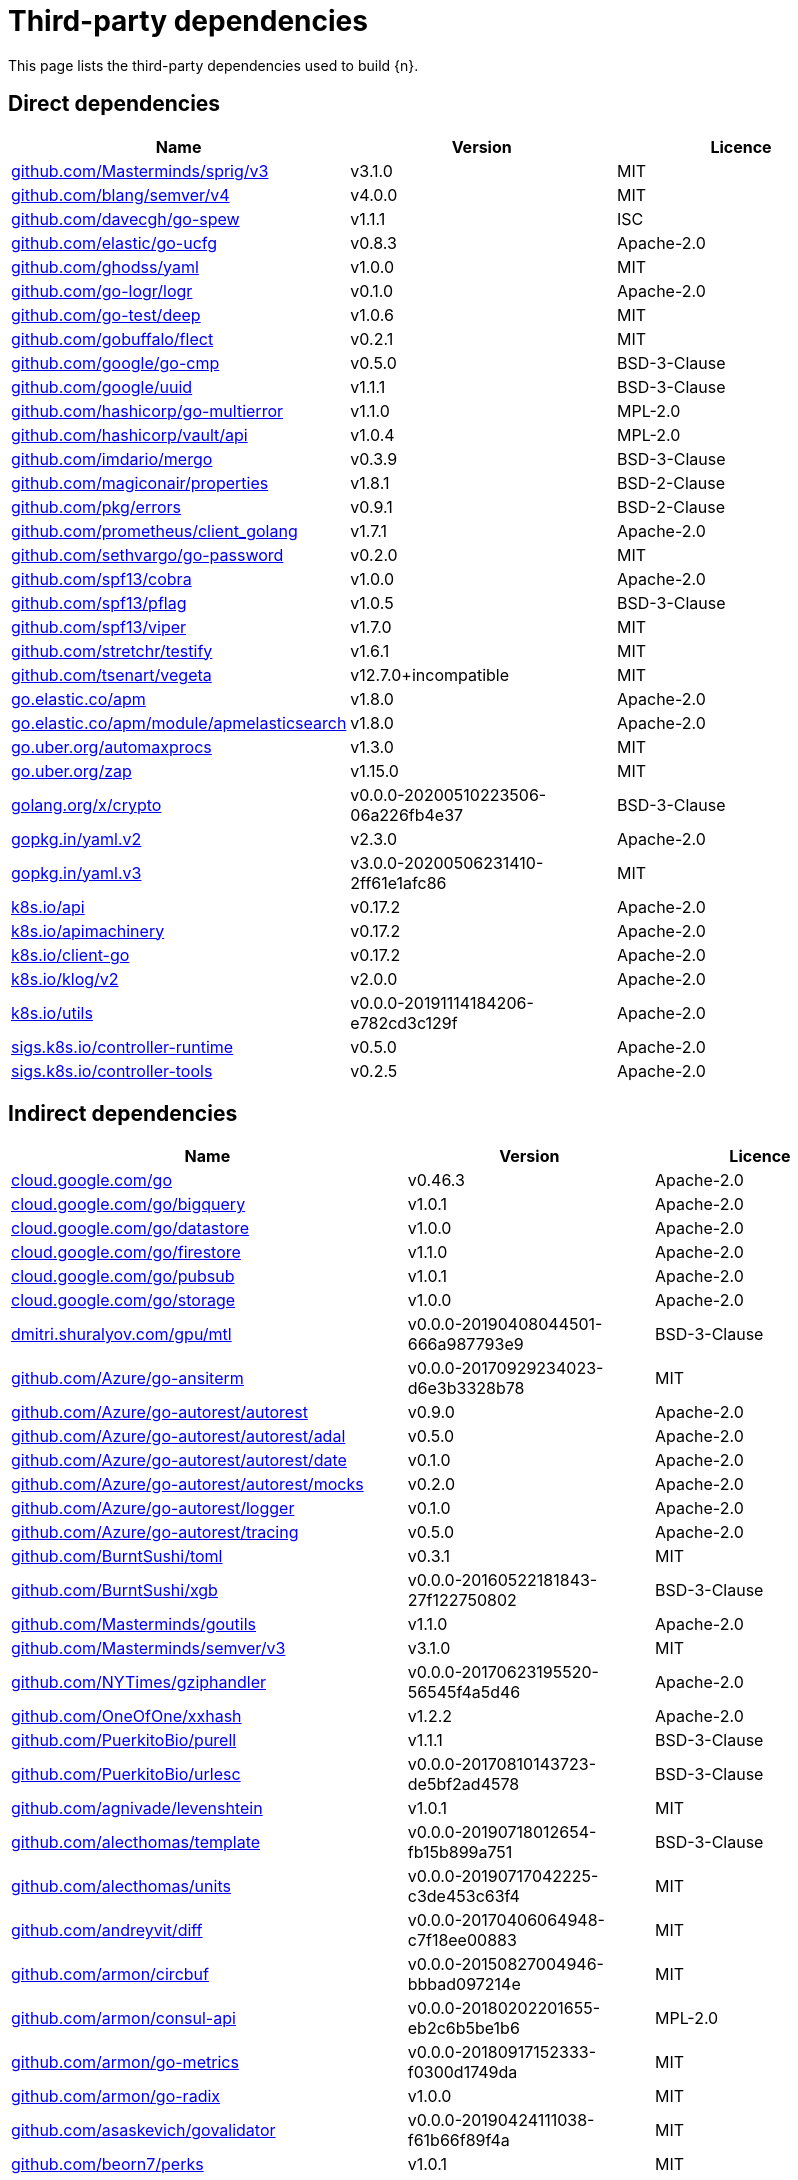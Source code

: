 // Generated documentation. Please do not edit.
:page_id: dependencies
ifdef::env-github[]
****
link:https://www.elastic.co/guide/en/cloud-on-k8s/master/k8s-{page_id}.html[View this document on the Elastic website]
****
endif::[]

[id="{p}-{page_id}"]
= Third-party dependencies

This page lists the third-party dependencies used to build {n}.

[float]
[id="{p}-dependencies-direct"]
== Direct dependencies

[options="header"]
|===
| Name | Version | Licence

| link:https://github.com/Masterminds/sprig[$$github.com/Masterminds/sprig/v3$$] | v3.1.0 | MIT
| link:https://github.com/blang/semver[$$github.com/blang/semver/v4$$] | v4.0.0 | MIT
| link:https://github.com/davecgh/go-spew[$$github.com/davecgh/go-spew$$] | v1.1.1 | ISC
| link:https://github.com/elastic/go-ucfg[$$github.com/elastic/go-ucfg$$] | v0.8.3 | Apache-2.0
| link:https://github.com/ghodss/yaml[$$github.com/ghodss/yaml$$] | v1.0.0 | MIT
| link:https://github.com/go-logr/logr[$$github.com/go-logr/logr$$] | v0.1.0 | Apache-2.0
| link:https://github.com/go-test/deep[$$github.com/go-test/deep$$] | v1.0.6 | MIT
| link:https://github.com/gobuffalo/flect[$$github.com/gobuffalo/flect$$] | v0.2.1 | MIT
| link:https://github.com/google/go-cmp[$$github.com/google/go-cmp$$] | v0.5.0 | BSD-3-Clause
| link:https://github.com/google/uuid[$$github.com/google/uuid$$] | v1.1.1 | BSD-3-Clause
| link:https://github.com/hashicorp/go-multierror[$$github.com/hashicorp/go-multierror$$] | v1.1.0 | MPL-2.0
| link:https://github.com/hashicorp/vault[$$github.com/hashicorp/vault/api$$] | v1.0.4 | MPL-2.0
| link:https://github.com/imdario/mergo[$$github.com/imdario/mergo$$] | v0.3.9 | BSD-3-Clause
| link:https://github.com/magiconair/properties[$$github.com/magiconair/properties$$] | v1.8.1 | BSD-2-Clause
| link:https://github.com/pkg/errors[$$github.com/pkg/errors$$] | v0.9.1 | BSD-2-Clause
| link:https://github.com/prometheus/client_golang[$$github.com/prometheus/client_golang$$] | v1.7.1 | Apache-2.0
| link:https://github.com/sethvargo/go-password[$$github.com/sethvargo/go-password$$] | v0.2.0 | MIT
| link:https://github.com/spf13/cobra[$$github.com/spf13/cobra$$] | v1.0.0 | Apache-2.0
| link:https://github.com/spf13/pflag[$$github.com/spf13/pflag$$] | v1.0.5 | BSD-3-Clause
| link:https://github.com/spf13/viper[$$github.com/spf13/viper$$] | v1.7.0 | MIT
| link:https://github.com/stretchr/testify[$$github.com/stretchr/testify$$] | v1.6.1 | MIT
| link:https://github.com/tsenart/vegeta[$$github.com/tsenart/vegeta$$] | v12.7.0+incompatible | MIT
| link:https://go.elastic.co/apm[$$go.elastic.co/apm$$] | v1.8.0 | Apache-2.0
| link:https://go.elastic.co/apm/module/apmelasticsearch[$$go.elastic.co/apm/module/apmelasticsearch$$] | v1.8.0 | Apache-2.0
| link:https://go.uber.org/automaxprocs[$$go.uber.org/automaxprocs$$] | v1.3.0 | MIT
| link:https://go.uber.org/zap[$$go.uber.org/zap$$] | v1.15.0 | MIT
| link:https://golang.org/x/crypto[$$golang.org/x/crypto$$] | v0.0.0-20200510223506-06a226fb4e37 | BSD-3-Clause
| link:https://gopkg.in/yaml.v2[$$gopkg.in/yaml.v2$$] | v2.3.0 | Apache-2.0
| link:https://gopkg.in/yaml.v3[$$gopkg.in/yaml.v3$$] | v3.0.0-20200506231410-2ff61e1afc86 | MIT
| link:https://github.com/kubernetes/api[$$k8s.io/api$$] | v0.17.2 | Apache-2.0
| link:https://github.com/kubernetes/apimachinery[$$k8s.io/apimachinery$$] | v0.17.2 | Apache-2.0
| link:https://github.com/kubernetes/client-go[$$k8s.io/client-go$$] | v0.17.2 | Apache-2.0
| link:https://github.com/kubernetes/klog[$$k8s.io/klog/v2$$] | v2.0.0 | Apache-2.0
| link:https://github.com/kubernetes/utils[$$k8s.io/utils$$] | v0.0.0-20191114184206-e782cd3c129f | Apache-2.0
| link:https://sigs.k8s.io/controller-runtime[$$sigs.k8s.io/controller-runtime$$] | v0.5.0 | Apache-2.0
| link:https://sigs.k8s.io/controller-tools[$$sigs.k8s.io/controller-tools$$] | v0.2.5 | Apache-2.0
|===


[float]
[id="{p}-dependencies-indirect"]
== Indirect dependencies

[options="header"]
|===
| Name | Version | Licence

| link:https://cloud.google.com/go[$$cloud.google.com/go$$] | v0.46.3 | Apache-2.0
| link:https://cloud.google.com/go/bigquery[$$cloud.google.com/go/bigquery$$] | v1.0.1 | Apache-2.0
| link:https://cloud.google.com/go/datastore[$$cloud.google.com/go/datastore$$] | v1.0.0 | Apache-2.0
| link:https://cloud.google.com/go/firestore[$$cloud.google.com/go/firestore$$] | v1.1.0 | Apache-2.0
| link:https://cloud.google.com/go/pubsub[$$cloud.google.com/go/pubsub$$] | v1.0.1 | Apache-2.0
| link:https://cloud.google.com/go/storage[$$cloud.google.com/go/storage$$] | v1.0.0 | Apache-2.0
| link:https://dmitri.shuralyov.com/gpu/mtl[$$dmitri.shuralyov.com/gpu/mtl$$] | v0.0.0-20190408044501-666a987793e9 | BSD-3-Clause
| link:https://github.com/Azure/go-ansiterm[$$github.com/Azure/go-ansiterm$$] | v0.0.0-20170929234023-d6e3b3328b78 | MIT
| link:https://github.com/Azure/go-autorest[$$github.com/Azure/go-autorest/autorest$$] | v0.9.0 | Apache-2.0
| link:https://github.com/Azure/go-autorest[$$github.com/Azure/go-autorest/autorest/adal$$] | v0.5.0 | Apache-2.0
| link:https://github.com/Azure/go-autorest[$$github.com/Azure/go-autorest/autorest/date$$] | v0.1.0 | Apache-2.0
| link:https://github.com/Azure/go-autorest[$$github.com/Azure/go-autorest/autorest/mocks$$] | v0.2.0 | Apache-2.0
| link:https://github.com/Azure/go-autorest[$$github.com/Azure/go-autorest/logger$$] | v0.1.0 | Apache-2.0
| link:https://github.com/Azure/go-autorest[$$github.com/Azure/go-autorest/tracing$$] | v0.5.0 | Apache-2.0
| link:https://github.com/BurntSushi/toml[$$github.com/BurntSushi/toml$$] | v0.3.1 | MIT
| link:https://github.com/BurntSushi/xgb[$$github.com/BurntSushi/xgb$$] | v0.0.0-20160522181843-27f122750802 | BSD-3-Clause
| link:https://github.com/Masterminds/goutils[$$github.com/Masterminds/goutils$$] | v1.1.0 | Apache-2.0
| link:https://github.com/Masterminds/semver[$$github.com/Masterminds/semver/v3$$] | v3.1.0 | MIT
| link:https://github.com/NYTimes/gziphandler[$$github.com/NYTimes/gziphandler$$] | v0.0.0-20170623195520-56545f4a5d46 | Apache-2.0
| link:https://github.com/OneOfOne/xxhash[$$github.com/OneOfOne/xxhash$$] | v1.2.2 | Apache-2.0
| link:https://github.com/PuerkitoBio/purell[$$github.com/PuerkitoBio/purell$$] | v1.1.1 | BSD-3-Clause
| link:https://github.com/PuerkitoBio/urlesc[$$github.com/PuerkitoBio/urlesc$$] | v0.0.0-20170810143723-de5bf2ad4578 | BSD-3-Clause
| link:https://github.com/agnivade/levenshtein[$$github.com/agnivade/levenshtein$$] | v1.0.1 | MIT
| link:https://github.com/alecthomas/template[$$github.com/alecthomas/template$$] | v0.0.0-20190718012654-fb15b899a751 | BSD-3-Clause
| link:https://github.com/alecthomas/units[$$github.com/alecthomas/units$$] | v0.0.0-20190717042225-c3de453c63f4 | MIT
| link:https://github.com/andreyvit/diff[$$github.com/andreyvit/diff$$] | v0.0.0-20170406064948-c7f18ee00883 | MIT
| link:https://github.com/armon/circbuf[$$github.com/armon/circbuf$$] | v0.0.0-20150827004946-bbbad097214e | MIT
| link:https://github.com/armon/consul-api[$$github.com/armon/consul-api$$] | v0.0.0-20180202201655-eb2c6b5be1b6 | MPL-2.0
| link:https://github.com/armon/go-metrics[$$github.com/armon/go-metrics$$] | v0.0.0-20180917152333-f0300d1749da | MIT
| link:https://github.com/armon/go-radix[$$github.com/armon/go-radix$$] | v1.0.0 | MIT
| link:https://github.com/asaskevich/govalidator[$$github.com/asaskevich/govalidator$$] | v0.0.0-20190424111038-f61b66f89f4a | MIT
| link:https://github.com/beorn7/perks[$$github.com/beorn7/perks$$] | v1.0.1 | MIT
| link:https://github.com/bgentry/speakeasy[$$github.com/bgentry/speakeasy$$] | v0.1.0 | MIT
| link:https://github.com/bketelsen/crypt[$$github.com/bketelsen/crypt$$] | v0.0.3-0.20200106085610-5cbc8cc4026c | MIT
| link:https://github.com/blang/semver[$$github.com/blang/semver$$] | v3.5.0+incompatible | MIT
| link:https://github.com/bmizerany/perks[$$github.com/bmizerany/perks$$] | v0.0.0-20141205001514-d9a9656a3a4b | MIT
| link:https://github.com/cespare/xxhash[$$github.com/cespare/xxhash$$] | v1.1.0 | MIT
| link:https://github.com/cespare/xxhash[$$github.com/cespare/xxhash/v2$$] | v2.1.1 | MIT
| link:https://github.com/client9/misspell[$$github.com/client9/misspell$$] | v0.3.4 | MIT
| link:https://github.com/cockroachdb/datadriven[$$github.com/cockroachdb/datadriven$$] | v0.0.0-20190809214429-80d97fb3cbaa | Apache-2.0
| link:https://github.com/coreos/bbolt[$$github.com/coreos/bbolt$$] | v1.3.2 | MIT
| link:https://github.com/coreos/etcd[$$github.com/coreos/etcd$$] | v3.3.13+incompatible | Apache-2.0
| link:https://github.com/coreos/go-etcd[$$github.com/coreos/go-etcd$$] | v2.0.0+incompatible | Apache-2.0
| link:https://github.com/coreos/go-oidc[$$github.com/coreos/go-oidc$$] | v2.1.0+incompatible | Apache-2.0
| link:https://github.com/coreos/go-semver[$$github.com/coreos/go-semver$$] | v0.3.0 | Apache-2.0
| link:https://github.com/coreos/go-systemd[$$github.com/coreos/go-systemd$$] | v0.0.0-20190321100706-95778dfbb74e | Apache-2.0
| link:https://github.com/coreos/pkg[$$github.com/coreos/pkg$$] | v0.0.0-20180928190104-399ea9e2e55f | Apache-2.0
| link:https://github.com/cpuguy83/go-md2man[$$github.com/cpuguy83/go-md2man$$] | v1.0.10 | MIT
| link:https://github.com/cpuguy83/go-md2man[$$github.com/cpuguy83/go-md2man/v2$$] | v2.0.0 | MIT
| link:https://github.com/creack/pty[$$github.com/creack/pty$$] | v1.1.7 | MIT
| link:https://github.com/cucumber/godog[$$github.com/cucumber/godog$$] | v0.8.1 | MIT
| link:https://github.com/dgrijalva/jwt-go[$$github.com/dgrijalva/jwt-go$$] | v3.2.0+incompatible | MIT
| link:https://github.com/dgryski/go-gk[$$github.com/dgryski/go-gk$$] | v0.0.0-20200319235926-a69029f61654 | MIT
| link:https://github.com/dgryski/go-sip13[$$github.com/dgryski/go-sip13$$] | v0.0.0-20181026042036-e10d5fee7954 | MIT
| link:https://github.com/docker/docker[$$github.com/docker/docker$$] | v0.7.3-0.20190327010347-be7ac8be2ae0 | Apache-2.0
| link:https://github.com/docker/go-units[$$github.com/docker/go-units$$] | v0.4.0 | Apache-2.0
| link:https://github.com/docker/spdystream[$$github.com/docker/spdystream$$] | v0.0.0-20181023171402-6480d4af844c | Apache-2.0
| link:https://github.com/docopt/docopt-go[$$github.com/docopt/docopt-go$$] | v0.0.0-20180111231733-ee0de3bc6815 | MIT
| link:https://github.com/dustin/go-humanize[$$github.com/dustin/go-humanize$$] | v1.0.0 | MIT
| link:https://github.com/elastic/go-sysinfo[$$github.com/elastic/go-sysinfo$$] | v1.1.1 | Apache-2.0
| link:https://github.com/elastic/go-windows[$$github.com/elastic/go-windows$$] | v1.0.0 | Apache-2.0
| link:https://github.com/elazarl/goproxy[$$github.com/elazarl/goproxy$$] | v0.0.0-20190711103511-473e67f1d7d2 | BSD-3-Clause
| link:https://github.com/elazarl/goproxy[$$github.com/elazarl/goproxy/ext$$] | v0.0.0-20190711103511-473e67f1d7d2 | BSD-3-Clause
| link:https://github.com/emicklei/go-restful[$$github.com/emicklei/go-restful$$] | v2.9.5+incompatible | MIT
| link:https://github.com/evanphx/json-patch[$$github.com/evanphx/json-patch$$] | v4.5.0+incompatible | BSD-3-Clause
| link:https://github.com/fatih/color[$$github.com/fatih/color$$] | v1.7.0 | MIT
| link:https://github.com/fatih/structs[$$github.com/fatih/structs$$] | v1.1.0 | MIT
| link:https://github.com/fsnotify/fsnotify[$$github.com/fsnotify/fsnotify$$] | v1.4.7 | BSD-3-Clause
| link:https://github.com/globalsign/mgo[$$github.com/globalsign/mgo$$] | v0.0.0-20181015135952-eeefdecb41b8 | BSD-2-Clause
| link:https://github.com/go-gl/glfw[$$github.com/go-gl/glfw$$] | v0.0.0-20190409004039-e6da0acd62b1 | BSD-3-Clause
| link:https://github.com/go-kit/kit[$$github.com/go-kit/kit$$] | v0.9.0 | MIT
| link:https://github.com/go-ldap/ldap[$$github.com/go-ldap/ldap$$] | v3.0.2+incompatible | MIT
| link:https://github.com/go-logfmt/logfmt[$$github.com/go-logfmt/logfmt$$] | v0.4.0 | MIT
| link:https://github.com/go-logr/zapr[$$github.com/go-logr/zapr$$] | v0.1.0 | Apache-2.0
| link:https://github.com/go-openapi/analysis[$$github.com/go-openapi/analysis$$] | v0.19.5 | Apache-2.0
| link:https://github.com/go-openapi/errors[$$github.com/go-openapi/errors$$] | v0.19.2 | Apache-2.0
| link:https://github.com/go-openapi/jsonpointer[$$github.com/go-openapi/jsonpointer$$] | v0.19.3 | Apache-2.0
| link:https://github.com/go-openapi/jsonreference[$$github.com/go-openapi/jsonreference$$] | v0.19.3 | Apache-2.0
| link:https://github.com/go-openapi/loads[$$github.com/go-openapi/loads$$] | v0.19.4 | Apache-2.0
| link:https://github.com/go-openapi/runtime[$$github.com/go-openapi/runtime$$] | v0.19.4 | Apache-2.0
| link:https://github.com/go-openapi/spec[$$github.com/go-openapi/spec$$] | v0.19.3 | Apache-2.0
| link:https://github.com/go-openapi/strfmt[$$github.com/go-openapi/strfmt$$] | v0.19.3 | Apache-2.0
| link:https://github.com/go-openapi/swag[$$github.com/go-openapi/swag$$] | v0.19.5 | Apache-2.0
| link:https://github.com/go-openapi/validate[$$github.com/go-openapi/validate$$] | v0.19.5 | Apache-2.0
| link:https://github.com/go-stack/stack[$$github.com/go-stack/stack$$] | v1.8.0 | MIT
| link:https://github.com/gogo/protobuf[$$github.com/gogo/protobuf$$] | v1.3.1 | BSD-3-Clause
| link:https://github.com/golang/glog[$$github.com/golang/glog$$] | v0.0.0-20160126235308-23def4e6c14b | Apache-2.0
| link:https://github.com/golang/groupcache[$$github.com/golang/groupcache$$] | v0.0.0-20191002201903-404acd9df4cc | Apache-2.0
| link:https://github.com/golang/mock[$$github.com/golang/mock$$] | v1.3.1 | Apache-2.0
| link:https://github.com/golang/protobuf[$$github.com/golang/protobuf$$] | v1.4.2 | BSD-3-Clause
| link:https://github.com/golang/snappy[$$github.com/golang/snappy$$] | v0.0.1 | BSD-3-Clause
| link:https://github.com/google/btree[$$github.com/google/btree$$] | v1.0.0 | Apache-2.0
| link:https://github.com/google/gofuzz[$$github.com/google/gofuzz$$] | v1.0.0 | Apache-2.0
| link:https://github.com/google/martian[$$github.com/google/martian$$] | v2.1.0+incompatible | Apache-2.0
| link:https://github.com/google/pprof[$$github.com/google/pprof$$] | v0.0.0-20190515194954-54271f7e092f | Apache-2.0
| link:https://github.com/google/renameio[$$github.com/google/renameio$$] | v0.1.0 | Apache-2.0
| link:https://github.com/googleapis/gax-go[$$github.com/googleapis/gax-go/v2$$] | v2.0.5 | BSD-3-Clause
| link:https://github.com/googleapis/gnostic[$$github.com/googleapis/gnostic$$] | v0.3.1 | Apache-2.0
| link:https://github.com/gophercloud/gophercloud[$$github.com/gophercloud/gophercloud$$] | v0.1.0 | Apache-2.0
| link:https://github.com/gopherjs/gopherjs[$$github.com/gopherjs/gopherjs$$] | v0.0.0-20181017120253-0766667cb4d1 | BSD-2-Clause
| link:https://github.com/gorilla/websocket[$$github.com/gorilla/websocket$$] | v1.4.2 | BSD-2-Clause
| link:https://github.com/gregjones/httpcache[$$github.com/gregjones/httpcache$$] | v0.0.0-20180305231024-9cad4c3443a7 | MIT
| link:https://github.com/grpc-ecosystem/go-grpc-middleware[$$github.com/grpc-ecosystem/go-grpc-middleware$$] | v1.0.1-0.20190118093823-f849b5445de4 | Apache-2.0
| link:https://github.com/grpc-ecosystem/go-grpc-prometheus[$$github.com/grpc-ecosystem/go-grpc-prometheus$$] | v1.2.0 | Apache-2.0
| link:https://github.com/grpc-ecosystem/grpc-gateway[$$github.com/grpc-ecosystem/grpc-gateway$$] | v1.9.5 | BSD-3-Clause
| link:https://github.com/hashicorp/consul[$$github.com/hashicorp/consul/api$$] | v1.1.0 | MPL-2.0
| link:https://github.com/hashicorp/consul[$$github.com/hashicorp/consul/sdk$$] | v0.1.1 | MPL-2.0
| link:https://github.com/hashicorp/errwrap[$$github.com/hashicorp/errwrap$$] | v1.0.0 | MPL-2.0
| link:https://github.com/hashicorp/go-cleanhttp[$$github.com/hashicorp/go-cleanhttp$$] | v0.5.1 | MPL-2.0
| link:https://github.com/hashicorp/go-hclog[$$github.com/hashicorp/go-hclog$$] | v0.8.0 | MIT
| link:https://github.com/hashicorp/go-immutable-radix[$$github.com/hashicorp/go-immutable-radix$$] | v1.0.0 | MPL-2.0
| link:https://github.com/hashicorp/go-msgpack[$$github.com/hashicorp/go-msgpack$$] | v0.5.3 | BSD-3-Clause
| link:https://github.com/hashicorp/go-plugin[$$github.com/hashicorp/go-plugin$$] | v1.0.1 | MPL-2.0
| link:https://github.com/hashicorp/go-retryablehttp[$$github.com/hashicorp/go-retryablehttp$$] | v0.5.4 | MPL-2.0
| link:https://github.com/hashicorp/go-rootcerts[$$github.com/hashicorp/go-rootcerts$$] | v1.0.1 | MPL-2.0
| link:https://github.com/hashicorp/go-sockaddr[$$github.com/hashicorp/go-sockaddr$$] | v1.0.2 | MPL-2.0
| link:https://github.com/hashicorp/go-syslog[$$github.com/hashicorp/go-syslog$$] | v1.0.0 | MIT
| link:https://github.com/hashicorp/go-uuid[$$github.com/hashicorp/go-uuid$$] | v1.0.1 | MPL-2.0
| link:https://github.com/hashicorp/go-version[$$github.com/hashicorp/go-version$$] | v1.1.0 | MPL-2.0
| link:https://github.com/hashicorp/go.net[$$github.com/hashicorp/go.net$$] | v0.0.1 | BSD-3-Clause
| link:https://github.com/hashicorp/golang-lru[$$github.com/hashicorp/golang-lru$$] | v0.5.3 | MPL-2.0
| link:https://github.com/hashicorp/hcl[$$github.com/hashicorp/hcl$$] | v1.0.0 | MPL-2.0
| link:https://github.com/hashicorp/logutils[$$github.com/hashicorp/logutils$$] | v1.0.0 | MPL-2.0
| link:https://github.com/hashicorp/mdns[$$github.com/hashicorp/mdns$$] | v1.0.0 | MIT
| link:https://github.com/hashicorp/memberlist[$$github.com/hashicorp/memberlist$$] | v0.1.3 | MPL-2.0
| link:https://github.com/hashicorp/serf[$$github.com/hashicorp/serf$$] | v0.8.2 | MPL-2.0
| link:https://github.com/hashicorp/vault[$$github.com/hashicorp/vault/sdk$$] | v0.1.13 | MPL-2.0
| link:https://github.com/hashicorp/yamux[$$github.com/hashicorp/yamux$$] | v0.0.0-20181012175058-2f1d1f20f75d | MPL-2.0
| link:https://github.com/hpcloud/tail[$$github.com/hpcloud/tail$$] | v1.0.0 | MIT
| link:https://github.com/huandu/xstrings[$$github.com/huandu/xstrings$$] | v1.3.1 | MIT
| link:https://github.com/inconshreveable/mousetrap[$$github.com/inconshreveable/mousetrap$$] | v1.0.0 | Apache-2.0
| link:https://github.com/influxdata/tdigest[$$github.com/influxdata/tdigest$$] | v0.0.1 | Apache-2.0
| link:https://github.com/jessevdk/go-flags[$$github.com/jessevdk/go-flags$$] | v1.4.0 | BSD-3-Clause
| link:https://github.com/joeshaw/multierror[$$github.com/joeshaw/multierror$$] | v0.0.0-20140124173710-69b34d4ec901 | MIT
| link:https://github.com/jonboulle/clockwork[$$github.com/jonboulle/clockwork$$] | v0.1.0 | Apache-2.0
| link:https://github.com/json-iterator/go[$$github.com/json-iterator/go$$] | v1.1.10 | MIT
| link:https://github.com/jstemmer/go-junit-report[$$github.com/jstemmer/go-junit-report$$] | v0.0.0-20190106144839-af01ea7f8024 | MIT
| link:https://github.com/jtolds/gls[$$github.com/jtolds/gls$$] | v4.20.0+incompatible | MIT
| link:https://github.com/julienschmidt/httprouter[$$github.com/julienschmidt/httprouter$$] | v1.2.0 | BSD-3-Clause
| link:https://github.com/kisielk/errcheck[$$github.com/kisielk/errcheck$$] | v1.2.0 | MIT
| link:https://github.com/kisielk/gotool[$$github.com/kisielk/gotool$$] | v1.0.0 | BSD-3-Clause
| link:https://github.com/konsorten/go-windows-terminal-sequences[$$github.com/konsorten/go-windows-terminal-sequences$$] | v1.0.1 | MIT
| link:https://github.com/kr/logfmt[$$github.com/kr/logfmt$$] | v0.0.0-20140226030751-b84e30acd515 | MIT
| link:https://github.com/kr/pretty[$$github.com/kr/pretty$$] | v0.1.0 | MIT
| link:https://github.com/kr/pty[$$github.com/kr/pty$$] | v1.1.5 | MIT
| link:https://github.com/kr/text[$$github.com/kr/text$$] | v0.1.0 | MIT
| link:https://github.com/mailru/easyjson[$$github.com/mailru/easyjson$$] | v0.7.0 | MIT
| link:https://github.com/mattn/go-colorable[$$github.com/mattn/go-colorable$$] | v0.1.2 | MIT
| link:https://github.com/mattn/go-isatty[$$github.com/mattn/go-isatty$$] | v0.0.8 | MIT
| link:https://github.com/mattn/go-runewidth[$$github.com/mattn/go-runewidth$$] | v0.0.2 | MIT
| link:https://github.com/matttproud/golang_protobuf_extensions[$$github.com/matttproud/golang_protobuf_extensions$$] | v1.0.1 | Apache-2.0
| link:https://github.com/miekg/dns[$$github.com/miekg/dns$$] | v1.0.14 | BSD-3-Clause
| link:https://github.com/mitchellh/cli[$$github.com/mitchellh/cli$$] | v1.0.0 | MPL-2.0
| link:https://github.com/mitchellh/copystructure[$$github.com/mitchellh/copystructure$$] | v1.0.0 | MIT
| link:https://github.com/mitchellh/go-homedir[$$github.com/mitchellh/go-homedir$$] | v1.1.0 | MIT
| link:https://github.com/mitchellh/go-testing-interface[$$github.com/mitchellh/go-testing-interface$$] | v1.0.0 | MIT
| link:https://github.com/mitchellh/go-wordwrap[$$github.com/mitchellh/go-wordwrap$$] | v1.0.0 | MIT
| link:https://github.com/mitchellh/gox[$$github.com/mitchellh/gox$$] | v0.4.0 | MPL-2.0
| link:https://github.com/mitchellh/iochan[$$github.com/mitchellh/iochan$$] | v1.0.0 | MIT
| link:https://github.com/mitchellh/mapstructure[$$github.com/mitchellh/mapstructure$$] | v1.1.2 | MIT
| link:https://github.com/mitchellh/reflectwalk[$$github.com/mitchellh/reflectwalk$$] | v1.0.0 | MIT
| link:https://github.com/modern-go/concurrent[$$github.com/modern-go/concurrent$$] | v0.0.0-20180306012644-bacd9c7ef1dd | Apache-2.0
| link:https://github.com/modern-go/reflect2[$$github.com/modern-go/reflect2$$] | v1.0.1 | Apache-2.0
| link:https://github.com/munnerz/goautoneg[$$github.com/munnerz/goautoneg$$] | v0.0.0-20191010083416-a7dc8b61c822 | BSD-3-Clause
| link:https://github.com/mwitkow/go-conntrack[$$github.com/mwitkow/go-conntrack$$] | v0.0.0-20161129095857-cc309e4a2223 | Apache-2.0
| link:https://github.com/mxk/go-flowrate[$$github.com/mxk/go-flowrate$$] | v0.0.0-20140419014527-cca7078d478f | BSD-3-Clause
| link:https://github.com/oklog/run[$$github.com/oklog/run$$] | v1.0.0 | Apache-2.0
| link:https://github.com/oklog/ulid[$$github.com/oklog/ulid$$] | v1.3.1 | Apache-2.0
| link:https://github.com/olekukonko/tablewriter[$$github.com/olekukonko/tablewriter$$] | v0.0.0-20170122224234-a0225b3f23b5 | MIT
| link:https://github.com/onsi/ginkgo[$$github.com/onsi/ginkgo$$] | v1.11.0 | MIT
| link:https://github.com/onsi/gomega[$$github.com/onsi/gomega$$] | v1.8.1 | MIT
| link:https://github.com/pascaldekloe/goe[$$github.com/pascaldekloe/goe$$] | v0.1.0 | Public Domain
| link:https://github.com/pborman/uuid[$$github.com/pborman/uuid$$] | v1.2.0 | BSD-3-Clause
| link:https://github.com/pelletier/go-toml[$$github.com/pelletier/go-toml$$] | v1.4.0 | MIT
| link:https://github.com/peterbourgon/diskv[$$github.com/peterbourgon/diskv$$] | v2.0.1+incompatible | MIT
| link:https://github.com/pierrec/lz4[$$github.com/pierrec/lz4$$] | v2.0.5+incompatible | BSD-3-Clause
| link:https://github.com/pmezard/go-difflib[$$github.com/pmezard/go-difflib$$] | v1.0.0 | BSD-3-Clause
| link:https://github.com/posener/complete[$$github.com/posener/complete$$] | v1.1.1 | MIT
| link:https://github.com/pquerna/cachecontrol[$$github.com/pquerna/cachecontrol$$] | v0.0.0-20171018203845-0dec1b30a021 | Apache-2.0
| link:https://github.com/prometheus/client_model[$$github.com/prometheus/client_model$$] | v0.2.0 | Apache-2.0
| link:https://github.com/prometheus/common[$$github.com/prometheus/common$$] | v0.10.0 | Apache-2.0
| link:https://github.com/prometheus/procfs[$$github.com/prometheus/procfs$$] | v0.1.3 | Apache-2.0
| link:https://github.com/prometheus/tsdb[$$github.com/prometheus/tsdb$$] | v0.7.1 | Apache-2.0
| link:https://github.com/remyoudompheng/bigfft[$$github.com/remyoudompheng/bigfft$$] | v0.0.0-20170806203942-52369c62f446 | BSD-3-Clause
| link:https://github.com/rogpeppe/fastuuid[$$github.com/rogpeppe/fastuuid$$] | v0.0.0-20150106093220-6724a57986af | BSD-3-Clause
| link:https://github.com/rogpeppe/go-charset[$$github.com/rogpeppe/go-charset$$] | v0.0.0-20180617210344-2471d30d28b4 | BSD-2-Clause
| link:https://github.com/rogpeppe/go-internal[$$github.com/rogpeppe/go-internal$$] | v1.3.0 | BSD-3-Clause
| link:https://github.com/russross/blackfriday[$$github.com/russross/blackfriday$$] | v1.5.2 | BSD-2-Clause
| link:https://github.com/russross/blackfriday[$$github.com/russross/blackfriday/v2$$] | v2.0.1 | BSD-2-Clause
| link:https://github.com/ryanuber/columnize[$$github.com/ryanuber/columnize$$] | v2.1.0+incompatible | MIT
| link:https://github.com/ryanuber/go-glob[$$github.com/ryanuber/go-glob$$] | v1.0.0 | MIT
| link:https://github.com/santhosh-tekuri/jsonschema[$$github.com/santhosh-tekuri/jsonschema$$] | v1.2.4 | BSD-3-Clause
| link:https://github.com/sean-/seed[$$github.com/sean-/seed$$] | v0.0.0-20170313163322-e2103e2c3529 | MIT
| link:https://github.com/sergi/go-diff[$$github.com/sergi/go-diff$$] | v1.0.0 | MIT
| link:https://github.com/shurcooL/sanitized_anchor_name[$$github.com/shurcooL/sanitized_anchor_name$$] | v1.0.0 | MIT
| link:https://github.com/sirupsen/logrus[$$github.com/sirupsen/logrus$$] | v1.4.2 | MIT
| link:https://github.com/smartystreets/assertions[$$github.com/smartystreets/assertions$$] | v0.0.0-20180927180507-b2de0cb4f26d | MIT
| link:https://github.com/smartystreets/goconvey[$$github.com/smartystreets/goconvey$$] | v1.6.4 | MIT
| link:https://github.com/soheilhy/cmux[$$github.com/soheilhy/cmux$$] | v0.1.4 | Apache-2.0
| link:https://github.com/spaolacci/murmur3[$$github.com/spaolacci/murmur3$$] | v0.0.0-20180118202830-f09979ecbc72 | BSD-3-Clause
| link:https://github.com/spf13/afero[$$github.com/spf13/afero$$] | v1.2.2 | Apache-2.0
| link:https://github.com/spf13/cast[$$github.com/spf13/cast$$] | v1.3.1 | MIT
| link:https://github.com/spf13/jwalterweatherman[$$github.com/spf13/jwalterweatherman$$] | v1.1.0 | MIT
| link:https://github.com/streadway/quantile[$$github.com/streadway/quantile$$] | v0.0.0-20150917103942-b0c588724d25 | BSD-2-Clause
| link:https://github.com/stretchr/objx[$$github.com/stretchr/objx$$] | v0.2.0 | MIT
| link:https://github.com/subosito/gotenv[$$github.com/subosito/gotenv$$] | v1.2.0 | MIT
| link:https://github.com/tidwall/pretty[$$github.com/tidwall/pretty$$] | v1.0.0 | MIT
| link:https://github.com/tmc/grpc-websocket-proxy[$$github.com/tmc/grpc-websocket-proxy$$] | v0.0.0-20190109142713-0ad062ec5ee5 | MIT
| link:https://github.com/ugorji/go[$$github.com/ugorji/go$$] | v1.1.4 | MIT
| link:https://github.com/ugorji/go[$$github.com/ugorji/go/codec$$] | v0.0.0-20181204163529-d75b2dcb6bc8 | MIT
| link:https://github.com/urfave/cli[$$github.com/urfave/cli$$] | v1.20.0 | MIT
| link:https://github.com/vektah/gqlparser[$$github.com/vektah/gqlparser$$] | v1.1.2 | MIT
| link:https://github.com/xiang90/probing[$$github.com/xiang90/probing$$] | v0.0.0-20190116061207-43a291ad63a2 | MIT
| link:https://github.com/xordataexchange/crypt[$$github.com/xordataexchange/crypt$$] | v0.0.3-0.20170626215501-b2862e3d0a77 | MIT
| link:https://go.elastic.co/apm/module/apmhttp[$$go.elastic.co/apm/module/apmhttp$$] | v1.8.0 | Apache-2.0
| link:https://go.elastic.co/fastjson[$$go.elastic.co/fastjson$$] | v1.0.0 | MIT
| link:https://go.etcd.io/bbolt[$$go.etcd.io/bbolt$$] | v1.3.3 | MIT
| link:https://go.etcd.io/etcd[$$go.etcd.io/etcd$$] | v0.0.0-20191023171146-3cf2f69b5738 | Apache-2.0
| link:https://go.mongodb.org/mongo-driver[$$go.mongodb.org/mongo-driver$$] | v1.1.2 | Apache-2.0
| link:https://go.opencensus.io[$$go.opencensus.io$$] | v0.22.0 | Apache-2.0
| link:https://go.uber.org/atomic[$$go.uber.org/atomic$$] | v1.6.0 | MIT
| link:https://go.uber.org/multierr[$$go.uber.org/multierr$$] | v1.5.0 | MIT
| link:https://go.uber.org/tools[$$go.uber.org/tools$$] | v0.0.0-20190618225709-2cfd321de3ee | MIT
| link:https://golang.org/x/exp[$$golang.org/x/exp$$] | v0.0.0-20191030013958-a1ab85dbe136 | BSD-3-Clause
| link:https://golang.org/x/image[$$golang.org/x/image$$] | v0.0.0-20190802002840-cff245a6509b | BSD-3-Clause
| link:https://golang.org/x/lint[$$golang.org/x/lint$$] | v0.0.0-20191125180803-fdd1cda4f05f | BSD-3-Clause
| link:https://golang.org/x/mobile[$$golang.org/x/mobile$$] | v0.0.0-20190719004257-d2bd2a29d028 | BSD-3-Clause
| link:https://golang.org/x/mod[$$golang.org/x/mod$$] | v0.1.0 | BSD-3-Clause
| link:https://golang.org/x/net[$$golang.org/x/net$$] | v0.0.0-20191011234655-491137f69257 | BSD-3-Clause
| link:https://golang.org/x/oauth2[$$golang.org/x/oauth2$$] | v0.0.0-20190604053449-0f29369cfe45 | BSD-3-Clause
| link:https://golang.org/x/sync[$$golang.org/x/sync$$] | v0.0.0-20190911185100-cd5d95a43a6e | BSD-3-Clause
| link:https://golang.org/x/sys[$$golang.org/x/sys$$] | v0.0.0-20200615200032-f1bc736245b1 | BSD-3-Clause
| link:https://golang.org/x/text[$$golang.org/x/text$$] | v0.3.2 | BSD-3-Clause
| link:https://golang.org/x/time[$$golang.org/x/time$$] | v0.0.0-20190921001708-c4c64cad1fd0 | BSD-3-Clause
| link:https://golang.org/x/tools[$$golang.org/x/tools$$] | v0.0.0-20191125144606-a911d9008d1f | BSD-3-Clause
| link:https://golang.org/x/xerrors[$$golang.org/x/xerrors$$] | v0.0.0-20191204190536-9bdfabe68543 | BSD-3-Clause
| link:https://gomodules.xyz/jsonpatch/v2[$$gomodules.xyz/jsonpatch/v2$$] | v2.0.1 | Apache-2.0
| link:https://github.com/gonum/gonum[$$gonum.org/v1/gonum$$] | v0.0.0-20190331200053-3d26580ed485 | BSD-3-Clause
| link:https://github.com/gonum/netlib[$$gonum.org/v1/netlib$$] | v0.0.0-20190331212654-76723241ea4e | BSD-3-Clause
| link:https://google.golang.org/api[$$google.golang.org/api$$] | v0.13.0 | BSD-3-Clause
| link:https://google.golang.org/appengine[$$google.golang.org/appengine$$] | v1.6.5 | Apache-2.0
| link:https://google.golang.org/genproto[$$google.golang.org/genproto$$] | v0.0.0-20191108220845-16a3f7862a1a | Apache-2.0
| link:https://google.golang.org/grpc[$$google.golang.org/grpc$$] | v1.23.1 | Apache-2.0
| link:https://google.golang.org/protobuf[$$google.golang.org/protobuf$$] | v1.23.0 | BSD-3-Clause
| link:https://gopkg.in/alecthomas/kingpin.v2[$$gopkg.in/alecthomas/kingpin.v2$$] | v2.2.6 | MIT
| link:https://gopkg.in/asn1-ber.v1[$$gopkg.in/asn1-ber.v1$$] | v1.0.0-20181015200546-f715ec2f112d | MIT
| link:https://gopkg.in/check.v1[$$gopkg.in/check.v1$$] | v1.0.0-20190902080502-41f04d3bba15 | BSD-2-Clause
| link:https://gopkg.in/cheggaaa/pb.v1[$$gopkg.in/cheggaaa/pb.v1$$] | v1.0.25 | BSD-3-Clause
| link:https://gopkg.in/errgo.v2[$$gopkg.in/errgo.v2$$] | v2.1.0 | BSD-3-Clause
| link:https://gopkg.in/fsnotify.v1[$$gopkg.in/fsnotify.v1$$] | v1.4.7 | BSD-3-Clause
| link:https://gopkg.in/inf.v0[$$gopkg.in/inf.v0$$] | v0.9.1 | BSD-3-Clause
| link:https://gopkg.in/ini.v1[$$gopkg.in/ini.v1$$] | v1.51.0 | Apache-2.0
| link:https://gopkg.in/natefinch/lumberjack.v2[$$gopkg.in/natefinch/lumberjack.v2$$] | v2.0.0 | MIT
| link:https://gopkg.in/resty.v1[$$gopkg.in/resty.v1$$] | v1.12.0 | MIT
| link:https://gopkg.in/square/go-jose.v2[$$gopkg.in/square/go-jose.v2$$] | v2.3.1 | Apache-2.0
| link:https://gopkg.in/tomb.v1[$$gopkg.in/tomb.v1$$] | v1.0.0-20141024135613-dd632973f1e7 | BSD-3-Clause
| link:https://gotest.tools[$$gotest.tools$$] | v2.2.0+incompatible | Apache-2.0
| link:https://honnef.co/go/tools[$$honnef.co/go/tools$$] | v0.0.1-2019.2.3 | MIT
| link:https://gitlab.howett.net/go/plist[$$howett.net/plist$$] | v0.0.0-20181124034731-591f970eefbb | BSD-2-Clause
| link:https://github.com/kubernetes/apiextensions-apiserver[$$k8s.io/apiextensions-apiserver$$] | v0.17.2 | Apache-2.0
| link:https://github.com/kubernetes/apiserver[$$k8s.io/apiserver$$] | v0.17.2 | Apache-2.0
| link:https://github.com/kubernetes/code-generator[$$k8s.io/code-generator$$] | v0.17.2 | Apache-2.0
| link:https://github.com/kubernetes/component-base[$$k8s.io/component-base$$] | v0.17.2 | Apache-2.0
| link:https://github.com/kubernetes/gengo[$$k8s.io/gengo$$] | v0.0.0-20190822140433-26a664648505 | Apache-2.0
| link:https://github.com/kubernetes/klog[$$k8s.io/klog$$] | v1.0.0 | Apache-2.0
| link:https://github.com/kubernetes/kube-openapi[$$k8s.io/kube-openapi$$] | v0.0.0-20191107075043-30be4d16710a | Apache-2.0
| link:https://modernc.org/cc[$$modernc.org/cc$$] | v1.0.0 | BSD-2-Clause
| link:https://modernc.org/golex[$$modernc.org/golex$$] | v1.0.0 | BSD-2-Clause
| link:https://modernc.org/mathutil[$$modernc.org/mathutil$$] | v1.0.0 | BSD-2-Clause
| link:https://modernc.org/strutil[$$modernc.org/strutil$$] | v1.0.0 | BSD-2-Clause
| link:https://modernc.org/xc[$$modernc.org/xc$$] | v1.0.0 | BSD-2-Clause
| link:https://rsc.io/binaryregexp[$$rsc.io/binaryregexp$$] | v0.2.0 | BSD-3-Clause
| link:https://sigs.k8s.io/structured-merge-diff[$$sigs.k8s.io/structured-merge-diff$$] | v1.0.1-0.20191108220359-b1b620dd3f06 | Apache-2.0
| link:https://sigs.k8s.io/yaml[$$sigs.k8s.io/yaml$$] | v1.1.0 | MIT
|===

